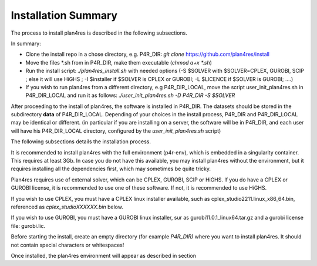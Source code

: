 Installation Summary 
====================

The process to install plan4res is described in the following
subsections.

In summary:

-  Clone the install repo in a chose directory, e.g. P4R_DIR: *git
   clone* https://github.com/plan4res/install

-  Move the files \*.sh from in P4R_DIR, make them executable (*chmod
   a+x \*.sh*)

-  Run the install script: *./plan4res_install.sh* with needed options
   (-S $SOLVER with $SOLVER=CPLEX, GUROBI, SCIP ; else it will use HiGHS
   ; -I $installer if $SOLVER is CPLEX or GUROBI; -L $LICENCE if $SOLVER
   is GUROBI; ….)

-  If you wish to run plan4res from a different directory, e.g
   P4R_DIR_LOCAL, move the script user_init_plan4res.sh in P4R_DIR_LOCAL
   and run it as follows: *./user_init_plan4res.sh -D P4R_DIR -S
   $SOLVER*

After proceeding to the install of plan4res, the software is installed
in P4R_DIR. The datasets should be stored in the subdirectory **data**
of P4R_DIR_LOCAL. Depending of your choices in the install process,
P4R_DIR and P4R_DIR_LOCAL may be identical or different. (in particular
if you are installing on a server, the software will be in P4R_DIR, and
each user will have his P4R_DIR_LOCAL directory, configured by the
*user_init_plan4res.sh* script)

The following subsections details the installation process.

It is recommended to install plan4res with the full environment
(p4r-env), which is embedded in a singularity container. This requires
at least 3Gb. In case you do not have this available, you may install
plan4res without the environment, but it requires installing all the
dependencies first, which may sometimes be quite tricky.

Plan4res requires use of external solver, which can be CPLEX, GUROBI,
SCIP or HiGHS. If you do have a CPLEX or GUROBI license, it is
recommended to use one of these software. If not, it is recommended to
use HiGHS.

If you wish to use CPLEX, you must have a CPLEX linux installer
available, such as cplex_studio2211.linux_x86_64.bin, referenced as
*cplex_studioXXXXXX.bin* below.

If you wish to use GUROBI, you must have a GUROBI linux installer, sur
as gurobi11.0.1_linux64.tar.gz and a gurobi license file: gurobi.lic.

Before starting the install, create an empty directory (for example
*P4R_DIR)* where you want to install plan4res. It should not contain
special characters or whitespaces!

Once installed, the plan4res environment will appear as described in
section
